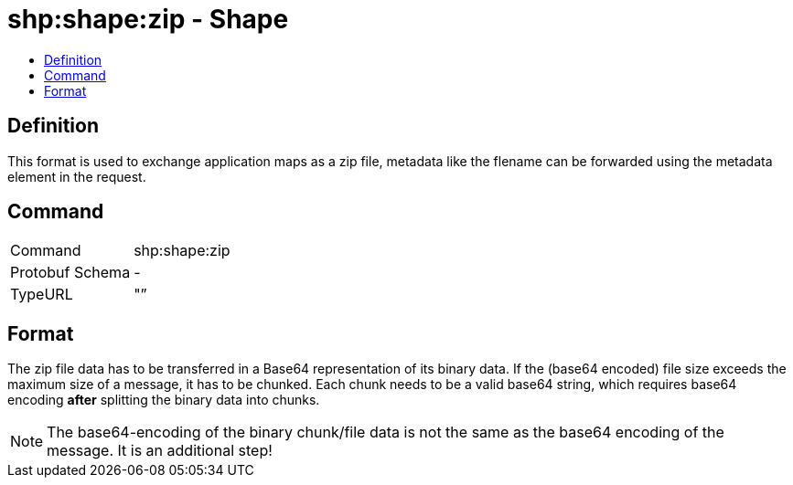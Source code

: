 = shp:shape:zip - Shape
:imagesdir: 
:toc:
:toc-title:
:toclevels: 4

== Definition

This format is used to exchange application maps as a zip file, metadata like the flename can be forwarded using the metadata element in the request.

== Command

[cols=",",]
|======================
|Command |shp:shape:zip
|Protobuf Schema |-
|TypeURL |"”
|======================

== Format

The zip file data has to be transferred in a Base64 representation of its binary data. If the (base64 encoded) file size exceeds the maximum size of a message, it has to be chunked. Each chunk needs to be a valid base64 string, which requires base64 encoding **after** splitting the binary data into chunks.

[NOTE]
====
The base64-encoding of the binary chunk/file data is not the same as the base64 encoding of the message. It is an additional step!
====
